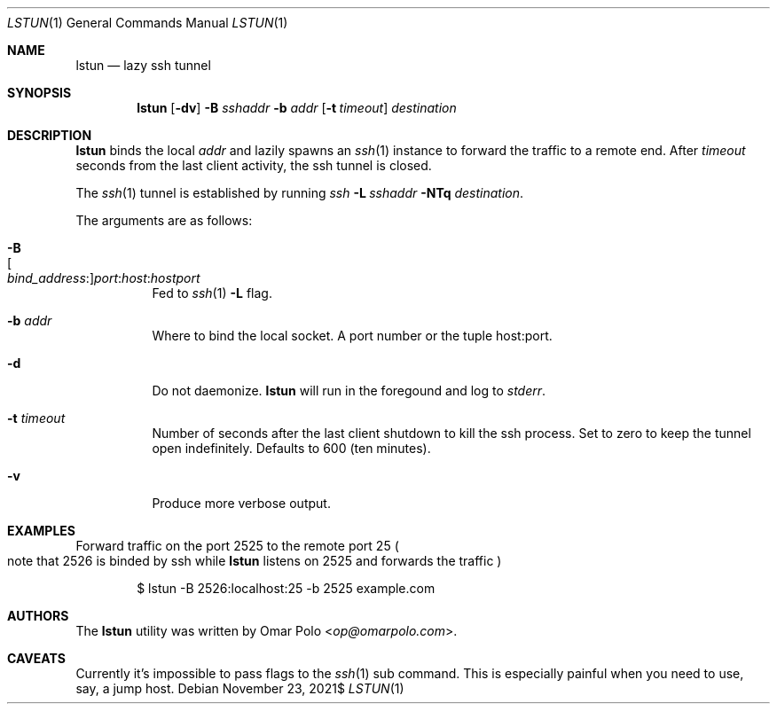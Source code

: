 .\" Copyright (c) 2021 Omar Polo <op@omarpolo.com>
.\"
.\" Permission to use, copy, modify, and distribute this software for any
.\" purpose with or without fee is hereby granted, provided that the above
.\" copyright notice and this permission notice appear in all copies.
.\"
.\" THE SOFTWARE IS PROVIDED "AS IS" AND THE AUTHOR DISCLAIMS ALL WARRANTIES
.\" WITH REGARD TO THIS SOFTWARE INCLUDING ALL IMPLIED WARRANTIES OF
.\" MERCHANTABILITY AND FITNESS. IN NO EVENT SHALL THE AUTHOR BE LIABLE FOR
.\" ANY SPECIAL, DIRECT, INDIRECT, OR CONSEQUENTIAL DAMAGES OR ANY DAMAGES
.\" WHATSOEVER RESULTING FROM LOSS OF USE, DATA OR PROFITS, WHETHER IN AN
.\" ACTION OF CONTRACT, NEGLIGENCE OR OTHER TORTIOUS ACTION, ARISING OUT OF
.\" OR IN CONNECTION WITH THE USE OR PERFORMANCE OF THIS SOFTWARE.
.Dd $Mdocdate: November 23 2021$
.Dt LSTUN 1
.Os
.Sh NAME
.Nm lstun
.Nd lazy ssh tunnel
.Sh SYNOPSIS
.Nm
.Bk -words
.Op Fl dv
.Fl B Ar sshaddr
.Fl b Ar addr
.Op Fl t Ar timeout
.Ar destination
.Ek
.Sh DESCRIPTION
.Nm
binds the local
.Ar addr
and lazily spawns an
.Xr ssh 1
instance to forward the traffic to a remote end.
After
.Ar timeout
seconds
from the last client activity, the ssh tunnel is closed.
.Pp
The
.Xr ssh 1
tunnel is established by running
.Bk
.Pa ssh
.Fl L Ar sshaddr
.Fl NTq
.Ar destination .
.Ek
.Pp
The arguments are as follows:
.Bl -tag -width Ds
.It Fl B Xo
.Sm off
.Oo Ar bind_address : Oc
.Ar port : host : hostport
.Sm on
.Xc
Fed to
.Xr ssh 1
.Fl L
flag.
.It Fl b Ar addr
Where to bind the local socket.
A port number or the tuple host:port.
.It Fl d
Do not daemonize.
.Nm
will run in the foregound and log to
.Em stderr .
.It Fl t Ar timeout
Number of seconds after the last client shutdown to kill the ssh
process.
Set to zero to keep the tunnel open indefinitely.
Defaults to 600
.Pq ten minutes .
.It Fl v
Produce more verbose output.
.El
.Sh EXAMPLES
Forward traffic on the port 2525 to the remote port 25
.Po note that 2526 is binded by ssh while
.Nm
listens on 2525 and forwards the traffic
.Pc
.Bd -literal -offset indent
$ lstun -B 2526:localhost:25 -b 2525 example.com
.Ed
.Sh AUTHORS
.An -nosplit
The
.Nm
utility was written by
.An Omar Polo Aq Mt op@omarpolo.com .
.Sh CAVEATS
Currently it's impossible to pass flags to the
.Xr ssh 1
sub command.
This is especially painful when you need to use, say, a jump host.
